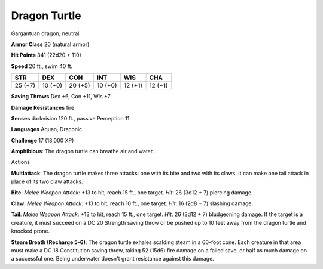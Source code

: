 
.. _srd:dragon-turtle:

Dragon Turtle
-------------

Gargantuan dragon, neutral

**Armor Class** 20 (natural armor)

**Hit Points** 341 (22d20 + 110)

**Speed** 20 ft., swim 40 ft.

+-----------+-----------+-----------+-----------+-----------+-----------+
| STR       | DEX       | CON       | INT       | WIS       | CHA       |
+===========+===========+===========+===========+===========+===========+
| 25 (+7)   | 10 (+0)   | 20 (+5)   | 10 (+0)   | 12 (+1)   | 12 (+1)   |
+-----------+-----------+-----------+-----------+-----------+-----------+

**Saving Throws** Dex +6, Con +11, Wis +7

**Damage Resistances** fire

**Senses** darkvision 120 ft., passive Perception 11

**Languages** Aquan, Draconic

**Challenge** 17 (18,000 XP)

**Amphibious**: The dragon turtle can breathe air and water.

Actions

**Multiattack**: The dragon turtle makes three attacks: one with its
bite and two with its claws. It can make one tail attack in place of its
two claw attacks.

**Bite**: *Melee Weapon Attack*: +13 to hit, reach 15
ft., one target. *Hit*: 26 (3d12 + 7) piercing damage.

**Claw**: *Melee
Weapon Attack*: +13 to hit, reach 10 ft., one target. *Hit*: 16 (2d8 +
7) slashing damage.

**Tail**: *Melee Weapon Attack*: +13 to hit, reach
15 ft., one target. *Hit*: 26 (3d12 + 7) bludgeoning damage. If the
target is a creature, it must succeed on a DC 20 Strength saving throw
or be pushed up to 10 feet away from the dragon turtle and knocked
prone.

**Steam Breath (Recharge 5-6)**: The dragon turtle exhales
scalding steam in a 60-foot cone. Each creature in that area must make a
DC 18 Constitution saving throw, taking 52 (15d6) fire damage on a
failed save, or half as much damage on a successful one. Being
underwater doesn't grant resistance against this damage.
